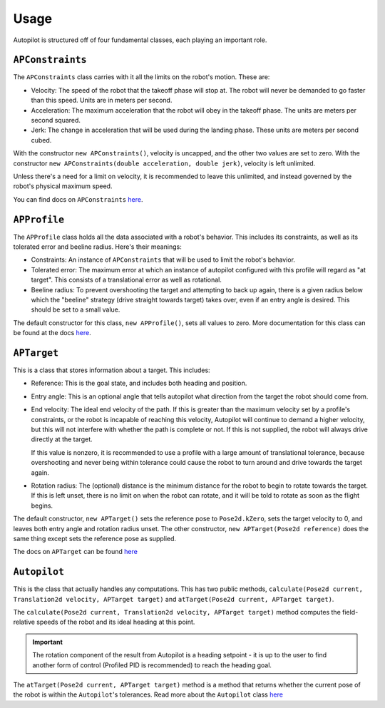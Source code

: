 Usage
=====

Autopilot is structured off of four fundamental classes, each playing an
important role.

``APConstraints``
-----------------

The ``APConstraints`` class carries with it all the limits on the robot's
motion. These are:

- Velocity: The speed of the robot that the takeoff phase will stop at. The
  robot will never be demanded to go faster than this speed. Units are in
  meters per second.

- Acceleration: The maximum acceleration that the robot will obey in the
  takeoff phase. The units are meters per second squared.

- Jerk: The change in acceleration that will be used during the landing phase.
  These units are meters per second cubed.

With the constructor ``new APConstraints()``, velocity is uncapped, and the other
two values are set to zero. With the constructor ``new APConstraints(double
acceleration, double jerk)``, velocity is left unlimited.

Unless there's a need for a limit on velocity, it is recommended to
leave this unlimited, and instead governed by the robot's physical maximum
speed.

You can find docs on ``APConstraints`` 
`here <https://therekrab.github.io/autopilot/javadoc/com/therekrab/autopilot/APConstraints.html>`_.

``APProfile``
-------------

The ``APProfile`` class holds all the data associated with a robot's behavior.
This includes its constraints, as well as its tolerated error and beeline
radius. Here's their meanings:

- Constraints: An instance of ``APConstraints`` that will be used to limit the
  robot's behavior.

- Tolerated error: The maximum error at which an instance of autopilot
  configured with this profile will regard as "at target". This consists of a
  translational error as well as rotational.

- Beeline radius: To prevent overshooting the target and attempting to back up
  again, there is a given radius below which the "beeline" strategy (drive
  straight towards target) takes over, even if an entry angle is desired. This should be set to a small
  value.

The default constructor for this class, ``new APProfile()``, sets all values to
zero. More documentation for this class can be found at the docs `here
<https://therekrab.github.io/autopilot/javadoc/com/therekrab/autopilot/APProfile.html>`_.

``APTarget``
------------

This is a class that stores information about a target. This includes:

- Reference: This is the goal state, and includes both heading and position.

- Entry angle: This is an optional angle that tells autopilot what direction
  from the target the robot should come from.

- End velocity: The ideal end velocity of the path. If this is greater than the
  maximum velocity set by a profile's constraints, or the robot is incapable of
  reaching this velocity, Autopilot will continue to demand a higher velocity,
  but this will not interfere with whether the path is complete or not. If this
  is not supplied, the robot will always drive directly at the target.
  
  If this value is nonzero, it is recommended to use a profile with a large
  amount of translational tolerance, because overshooting and never being within
  tolerance could cause the robot to turn around and drive towards the target again.

- Rotation radius: The (optional) distance is the minimum distance for the
  robot to begin to rotate towards the target. If this is left unset, there is
  no limit on when the robot can rotate, and it will be told to rotate as soon
  as the flight begins.

The default constructor, ``new APTarget()`` sets the reference pose to
``Pose2d.kZero``, sets the target velocity to 0, and leaves both entry angle
and rotation radius unset. The other constructor, ``new APTarget(Pose2d
reference)`` does the same thing except sets the reference pose as supplied.

The docs on ``APTarget`` can be found `here
<https://therekrab.github.io/autopilot/javadoc/com/therekrab/autopilot/APTarget.html>`_

``Autopilot``
-------------

This is the class that actually handles any computations. This has two public
methods, ``calculate(Pose2d current, Translation2d velocity, APTarget target)``
and ``atTarget(Pose2d current, APTarget target)``.

The ``calculate(Pose2d current, Translation2d velocity, APTarget target)``
method computes the field-relative speeds of the robot and its ideal heading at
this point.

.. important:: The rotation component of the result from Autopilot is a heading
   setpoint - it is up to the user to find another form of control (Profiled
   PID is recommended) to reach the heading goal.

The ``atTarget(Pose2d current, APTarget target)`` method is a method that
returns whether the current pose of the robot is within the ``Autopilot``'s
tolerances. Read more about the ``Autopilot`` class `here
<https://therekrab.github.io/autopilot/javadoc/com/therekrab/autopilot/Autopilot.html>`_

